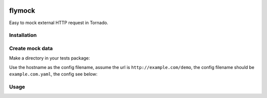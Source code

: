 .. image:: https://travis-ci.org/coldnight/flymock.svg?branch=master
    :target: https://travis-ci.org/coldnight/flymock
.. image:: https://codecov.io/gh/coldnight/flymock/branch/master/graph/badge.svg
  :target: https://codecov.io/gh/coldnight/flymock
.. image:: https://img.shields.io/pypi/v/flymock.svg
    :target: https://pypi.python.org/pypi/flymock
    :alt: PyPI

flymock
=======

Easy to mock external HTTP request in Tornado.

Installation
------------

.. codeblock:: shell

   $ pip install --upgrade flymock

Create mock data
----------------

Make a directory in your tests package:

.. codeblock:: shell

   $ mkdir __mock__

Use the hostname as the config filename, assume the url is ``http://example.com/demo``,
the config filename should be ``example.com.yaml``, the config see below:

.. codeblock:: yaml

   - path: /demo    # path of the request to match
     method: GET    # method of the request to match
     headers:       # Response headers
       Content-Type: application/json
     body: Hello world # Response body
     code: 200      # Response status code

   - path: /file
     body_type: file     # Use a file content as the response
     body: demo.json     # Filename(same path of the config file)
     code: 202

   - path: /json
     body:               # If body is an object, that will response JSON content.
       code: 2


Usage
-----

.. codeblock:: python

   import os

   from tornado import httpclient
   from tornado import testing

   from flymock import FlyPatcher


   class DemoTestCase(testing.AsyncTestCase):
       def setUp(self):
           super(DemoTestCase, self).setUp()
           path = os.path.join(os.path.dirname(__file__), "__mock__")
           self.patcher = FlyPatcher(path)
           self.http_client = httpclient.AsyncHTTPClient()
           self.patcher.start()

       def tearDown(self):
           super(DemoTestCase, self).tearDown()
           self.patcher.stop()

       @testing.gen_test
       def test_mocked(self):
           resp = yield self.http_client.fetch("http://example.com/demo")
           self.assertEqual(resp.code, 200)

